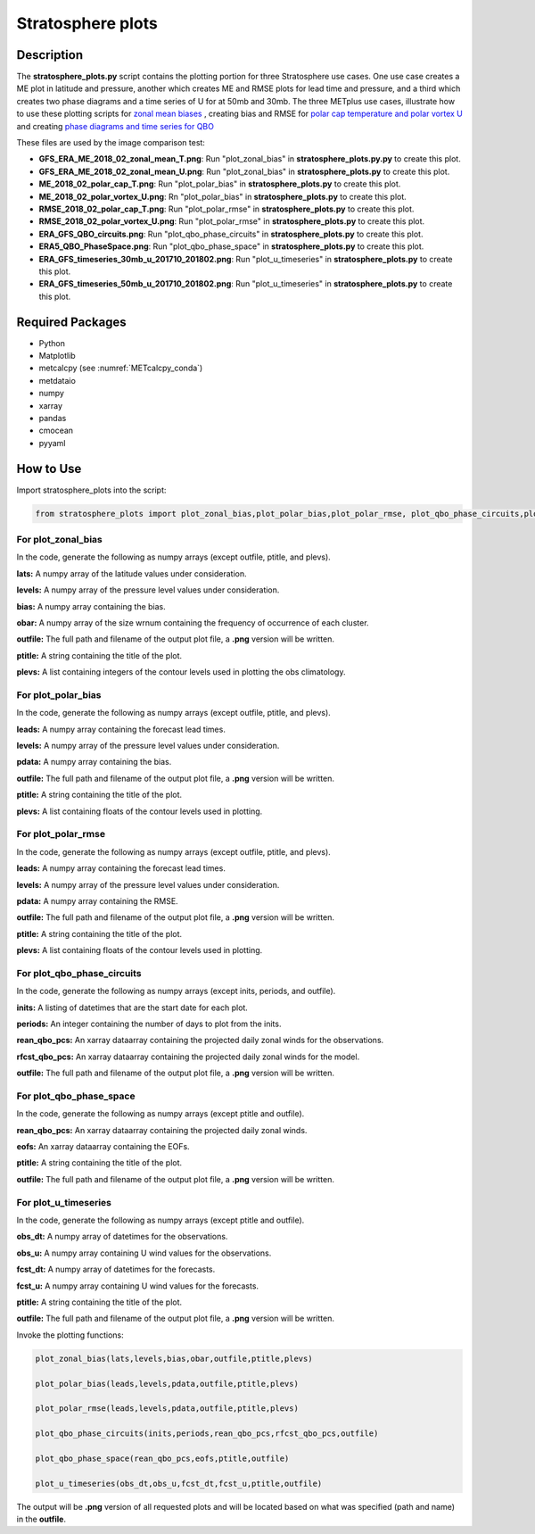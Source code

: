 *******************
Stratosphere plots
*******************

Description
===========

The **stratosphere_plots.py** script contains the plotting portion for
three Stratosphere use cases.  One use case creates a ME plot in latitude and pressure,
another which creates ME and RMSE plots for lead time and pressure, and a third which 
creates two phase diagrams and a time series of U for at 50mb and 30mb.
The three METplus use cases, illustrate how to use these plotting scripts for `zonal mean biases
<https://metplus.readthedocs.io/en/develop/generated/model_applications/s2s_stratosphere/UserScript_fcstGFS_obsERA_StratosphereBias.html#sphx-glr-generated-model-applications-s2s-stratosphere-userscript-fcstgfs-obsera-stratospherebias-py>`_ , creating bias and RMSE for `polar cap temperature and polar vortex U <https://metplus.readthedocs.io/en/develop/generated/model_applications/s2s_stratosphere/UserScript_fcstGFS_obsERA_StratospherePolar.html#sphx-glr-generated-model-applications-s2s-stratosphere-userscript-fcstgfs-obsera-stratospherepolar-py>`_ and creating `phase diagrams and time series for QBO <https://metplus.readthedocs.io/en/develop/generated/model_applications/s2s_stratosphere/UserScript_fcstGFS_obsERA_StratosphereQBO.html#sphx-glr-generated-model-applications-s2s-stratosphere-userscript-fcstgfs-obsera-stratosphereqbo-py>`_

These files are used by the image comparison test:

* **GFS_ERA_ME_2018_02_zonal_mean_T.png**:  Run "plot_zonal_bias" in **stratosphere_plots.py.py**
  to create this plot.

* **GFS_ERA_ME_2018_02_zonal_mean_U.png**:  Run "plot_zonal_bias" in **stratosphere_plots.py**
  to create this plot.

* **ME_2018_02_polar_cap_T.png**:  Run "plot_polar_bias" in **stratosphere_plots.py**
  to create this plot.

* **ME_2018_02_polar_vortex_U.png**: Rn "plot_polar_bias" in **stratosphere_plots.py**
  to create this plot.

* **RMSE_2018_02_polar_cap_T.png**:  Run "plot_polar_rmse" in **stratosphere_plots.py**
  to create this plot.

* **RMSE_2018_02_polar_vortex_U.png**:  Run "plot_polar_rmse" in **stratosphere_plots.py**
  to create this plot.

* **ERA_GFS_QBO_circuits.png**:  Run "plot_qbo_phase_circuits" in **stratosphere_plots.py**
  to create this plot.

* **ERA5_QBO_PhaseSpace.png**:  Run "plot_qbo_phase_space" in **stratosphere_plots.py**
  to create this plot.

* **ERA_GFS_timeseries_30mb_u_201710_201802.png**:  Run "plot_u_timeseries" in **stratosphere_plots.py**
  to create this plot.

* **ERA_GFS_timeseries_50mb_u_201710_201802.png**:  Run "plot_u_timeseries" in **stratosphere_plots.py**
  to create this plot.


Required Packages
=================

* Python

* Matplotlib

* metcalcpy (see :numref:`METcalcpy_conda`)

* metdataio
  
* numpy

* xarray

* pandas

* cmocean

* pyyaml


How to Use
===========

Import stratosphere_plots into the script:

.. code-block:: ini

   from stratosphere_plots import plot_zonal_bias,plot_polar_bias,plot_polar_rmse, plot_qbo_phase_circuits,plot_qbo_phase_space,plot_u_timeseries

For plot_zonal_bias
-------------------

In the code, generate the following as numpy
arrays (except outfile, ptitle, and plevs).

**lats:**  A numpy array of the latitude values under consideration.

**levels:** A numpy array of the pressure level values under consideration.

**bias:**  A numpy array containing the bias.

**obar:**  A numpy array of the size wrnum containing the frequency of
occurrence of each cluster.

**outfile:**  The full path and filename of the output plot
file, a **.png** version will be written.

**ptitle:** A string containing the title of the plot.

**plevs:** A list containing integers of the contour levels used in
plotting the obs climatology.

For plot_polar_bias
-------------------

In the code, generate the following as numpy arrays
(except outfile, ptitle, and plevs).

**leads:**  A numpy array containing the forecast lead times.

**levels:**  A numpy array of the pressure level values under consideration.

**pdata:**  A numpy array containing the bias.

**outfile:**  The full path and filename of the output plot
file, a **.png** version will be written.

**ptitle:**  A string containing the title of the plot.

**plevs:**  A list containing floats of the contour levels used in
plotting.

For plot_polar_rmse
-------------------

In the code, generate the following as numpy arrays
(except outfile, ptitle, and plevs).

**leads:**  A numpy array containing the forecast lead times.

**levels:**  A numpy array of the pressure level values under consideration.

**pdata:**  A numpy array containing the RMSE.

**outfile:**  The full path and filename of the output plot
file, a **.png** version will be written.

**ptitle:**  A string containing the title of the plot.

**plevs:**  A list containing floats of the contour levels used in
plotting.

For plot_qbo_phase_circuits
---------------------------

In the code, generate the following as numpy arrays
(except inits, periods, and outfile).

**inits:**  A listing of datetimes that are the start date for each plot.

**periods:**  An integer containing the number of days to plot from the inits.

**rean_qbo_pcs:**  An xarray dataarray containing the projected daily 
zonal winds for the observations.

**rfcst_qbo_pcs:**  An xarray dataarray containing the projected 
daily zonal winds for the model.

**outfile:**  The full path and filename of the output plot
file, a **.png** version will be written.

For plot_qbo_phase_space
------------------------

In the code, generate the following as numpy arrays
(except ptitle and outfile).

**rean_qbo_pcs:**  An xarray dataarray containing the projected 
daily zonal winds. 

**eofs:**  An xarray dataarray containing the EOFs.

**ptitle:**  A string containing the title of the plot.

**outfile:**  The full path and filename of the output plot
file, a **.png** version will be written.

For plot_u_timeseries
---------------------

In the code, generate the following as numpy arrays
(except ptitle and outfile).

**obs_dt:**  A numpy array of datetimes for the observations.

**obs_u:**  A numpy array containing U wind values for 
the observations.

**fcst_dt:**  A numpy array of datetimes for the forecasts.

**fcst_u:**  A numpy array containing U wind values for 
the forecasts.

**ptitle:**  A string containing the title of the plot.

**outfile:**  The full path and filename of the output plot
file, a **.png** version will be written.

Invoke the plotting functions:

.. code-block:: ini

   plot_zonal_bias(lats,levels,bias,obar,outfile,ptitle,plevs)

   plot_polar_bias(leads,levels,pdata,outfile,ptitle,plevs)

   plot_polar_rmse(leads,levels,pdata,outfile,ptitle,plevs)

   plot_qbo_phase_circuits(inits,periods,rean_qbo_pcs,rfcst_qbo_pcs,outfile)

   plot_qbo_phase_space(rean_qbo_pcs,eofs,ptitle,outfile)

   plot_u_timeseries(obs_dt,obs_u,fcst_dt,fcst_u,ptitle,outfile)

The output will be **.png** version of all requested plots and will
be located based on what was specified (path and name) in the
**outfile**.

